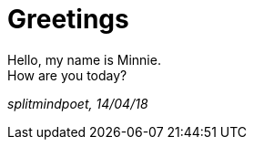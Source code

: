 = Greetings

:hp-tags: key, 
:hp-image: /images/3812-934x.jpg
:published_at: 2018-04-14

Hello, my name is Minnie. +
How are you today?

_splitmindpoet, 14/04/18_